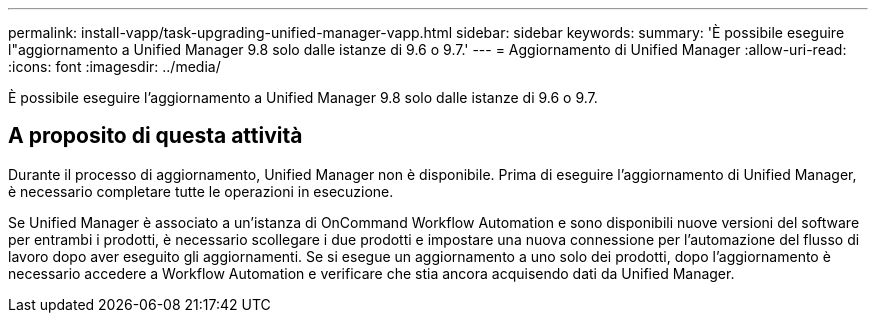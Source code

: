 ---
permalink: install-vapp/task-upgrading-unified-manager-vapp.html 
sidebar: sidebar 
keywords:  
summary: 'È possibile eseguire l"aggiornamento a Unified Manager 9.8 solo dalle istanze di 9.6 o 9.7.' 
---
= Aggiornamento di Unified Manager
:allow-uri-read: 
:icons: font
:imagesdir: ../media/


[role="lead"]
È possibile eseguire l'aggiornamento a Unified Manager 9.8 solo dalle istanze di 9.6 o 9.7.



== A proposito di questa attività

Durante il processo di aggiornamento, Unified Manager non è disponibile. Prima di eseguire l'aggiornamento di Unified Manager, è necessario completare tutte le operazioni in esecuzione.

Se Unified Manager è associato a un'istanza di OnCommand Workflow Automation e sono disponibili nuove versioni del software per entrambi i prodotti, è necessario scollegare i due prodotti e impostare una nuova connessione per l'automazione del flusso di lavoro dopo aver eseguito gli aggiornamenti. Se si esegue un aggiornamento a uno solo dei prodotti, dopo l'aggiornamento è necessario accedere a Workflow Automation e verificare che stia ancora acquisendo dati da Unified Manager.
